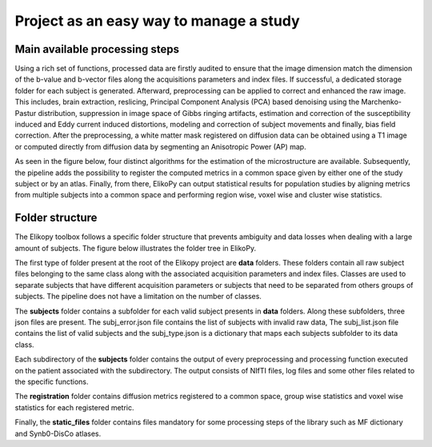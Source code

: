 .. _elikopy-project:

========================================
Project as an easy way to manage a study
========================================


-------------------------------
Main available processing steps
-------------------------------

Using a rich set of functions, processed data are firstly audited to ensure
that the image dimension match the dimension of the b-value and b-vector files along the
acquisitions parameters and index files. If successful, a dedicated storage folder for each
subject is generated. Afterward, preprocessing can be applied to correct and enhanced
the raw image. This includes, brain extraction, reslicing, Principal Component Analysis
(PCA) based denoising using the Marchenko-Pastur distribution, suppression in image
space of Gibbs ringing artifacts, estimation and correction of the susceptibility induced and Eddy current induced distortions, modeling and correction of subject movements and finally, bias field correction. After
the preprocessing, a white matter mask registered on diffusion data can be obtained using
a T1 image or computed directly from diffusion data by segmenting an Anisotropic Power
(AP) map.

As seen in the figure below, four distinct algorithms for the estimation of the microstructure are
available. Subsequently, the pipeline adds the possibility to register the computed metrics
in a common space given by either one of the study subject or by an atlas. Finally, from
there, ElikoPy can output statistical results for population studies by aligning metrics
from multiple subjects into a common space and performing region wise, voxel wise and cluster wise statistics.


.. image:: pictures/pipeline_steps.jpg
	:width: 800
	:alt: Overview of the main processing steps in the ElikoPy pipeline.
  
  
----------------
Folder structure
----------------

The Elikopy toolbox follows a specific folder structure that prevents ambiguity and data
losses when dealing with a large amount of subjects. The figure below illustrates the folder tree in
ElikoPy.

.. image:: pictures/folder_structure.jpg
	:width: 800
	:alt: Overview of the folder structure used by the ElikoPy toolbox.
  
The first type of folder present at the root of the Elikopy project are **data** folders. These
folders contain all raw subject files belonging to the same class along with the associated
acquisition parameters and index files. Classes are used to separate subjects that have
different acquisition parameters or subjects that need to be separated from others groups of
subjects. The pipeline does not have a limitation on the number of classes.

The **subjects** folder contains a subfolder for each valid subject presents in **data** folders.
Along these subfolders, three json files are present. The subj_error.json file contains the
list of subjects with invalid raw data, The subj_list.json file contains the list of valid
subjects and the subj_type.json is a dictionary that maps each subjects subfolder to its
data class.

Each subdirectory of the **subjects** folder contains the output of every preprocessing and
processing function executed on the patient associated with the subdirectory. The output
consists of NIfTI files, log files and some other files related to the specific functions.

The **registration** folder contains diffusion metrics registered to a common space, group
wise statistics and voxel wise statistics for each registered metric.

Finally, the **static_files** folder contains files mandatory for some processing steps of
the library such as MF dictionary and Synb0-DisCo atlases.